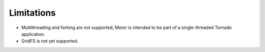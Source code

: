 Limitations
===========

* Multithreading and forking are not supported; Motor is intended to be part of
  a single-threaded Tornado application.
* GridFS is not yet supported.

